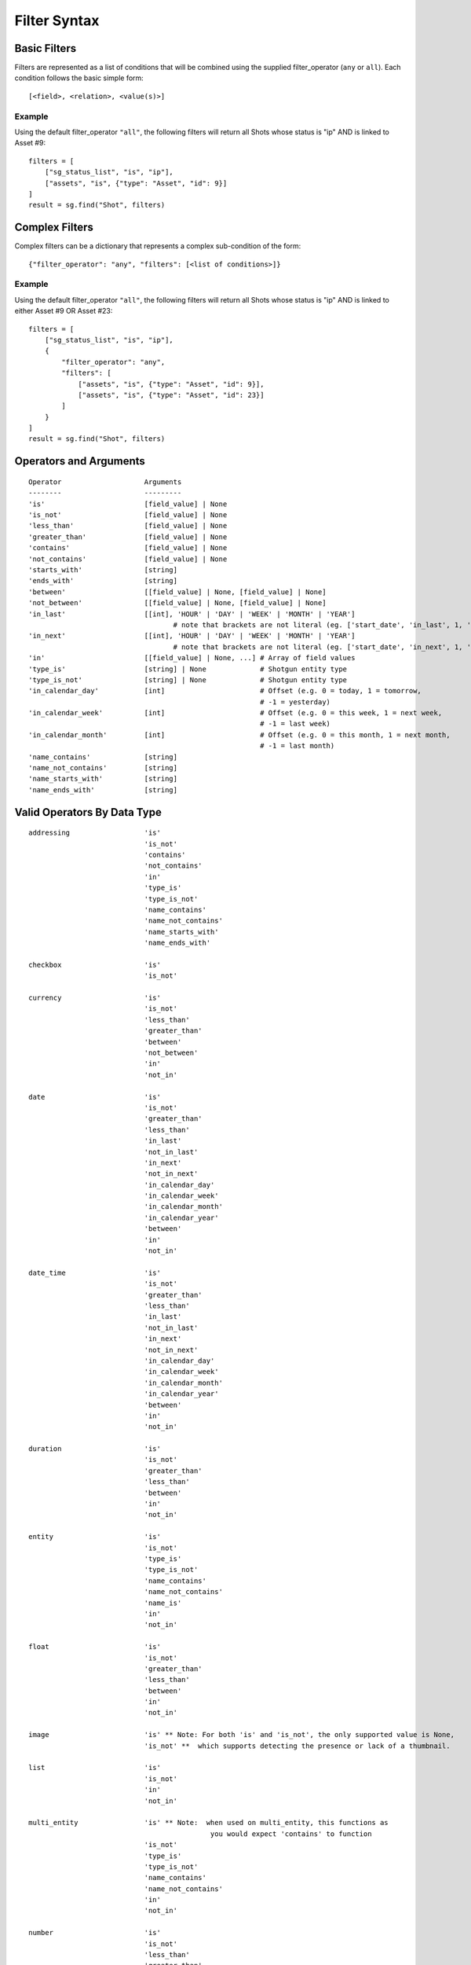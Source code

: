 .. _filter_syntax:

#############
Filter Syntax
#############

*************
Basic Filters
*************

Filters are represented as a list of conditions that will be combined using the supplied
filter_operator (``any`` or ``all``). Each condition follows the basic simple form::

    [<field>, <relation>, <value(s)>]

Example
=======
Using the default filter_operator ``"all"``, the following filters will return all Shots whose status
is "ip" AND is linked to Asset #9::

    filters = [
        ["sg_status_list", "is", "ip"],
        ["assets", "is", {"type": "Asset", "id": 9}]
    ]
    result = sg.find("Shot", filters)


***************
Complex Filters
***************

.. versionadded::3.0.11

Complex filters can be a dictionary that represents a complex sub-condition of the form::

    {"filter_operator": "any", "filters": [<list of conditions>]}

Example
=======
Using the default filter_operator ``"all"``, the following filters will return all Shots whose status
is "ip" AND is linked to either Asset #9 OR Asset #23::

    filters = [
        ["sg_status_list", "is", "ip"],
        {
            "filter_operator": "any",
            "filters": [
                ["assets", "is", {"type": "Asset", "id": 9}],
                ["assets", "is", {"type": "Asset", "id": 23}]
            ]
        }
    ]
    result = sg.find("Shot", filters)


***********************
Operators and Arguments
***********************

::

    Operator                    Arguments
    --------                    ---------
    'is'                        [field_value] | None
    'is_not'                    [field_value] | None
    'less_than'                 [field_value] | None
    'greater_than'              [field_value] | None
    'contains'                  [field_value] | None
    'not_contains'              [field_value] | None
    'starts_with'               [string]
    'ends_with'                 [string]
    'between'                   [[field_value] | None, [field_value] | None]
    'not_between'               [[field_value] | None, [field_value] | None]
    'in_last'                   [[int], 'HOUR' | 'DAY' | 'WEEK' | 'MONTH' | 'YEAR']
                                       # note that brackets are not literal (eg. ['start_date', 'in_last', 1, 'DAY'])
    'in_next'                   [[int], 'HOUR' | 'DAY' | 'WEEK' | 'MONTH' | 'YEAR']
                                       # note that brackets are not literal (eg. ['start_date', 'in_next', 1, 'DAY'])
    'in'                        [[field_value] | None, ...] # Array of field values
    'type_is'                   [string] | None             # Shotgun entity type
    'type_is_not'               [string] | None             # Shotgun entity type
    'in_calendar_day'           [int]                       # Offset (e.g. 0 = today, 1 = tomorrow,
                                                            # -1 = yesterday)
    'in_calendar_week'          [int]                       # Offset (e.g. 0 = this week, 1 = next week,
                                                            # -1 = last week)
    'in_calendar_month'         [int]                       # Offset (e.g. 0 = this month, 1 = next month,
                                                            # -1 = last month)
    'name_contains'             [string]
    'name_not_contains'         [string]
    'name_starts_with'          [string]
    'name_ends_with'            [string]


****************************
Valid Operators By Data Type
****************************

::

    addressing                  'is'
                                'is_not'
                                'contains'
                                'not_contains'
                                'in'
                                'type_is'
                                'type_is_not'
                                'name_contains'
                                'name_not_contains'
                                'name_starts_with'
                                'name_ends_with'

    checkbox                    'is'
                                'is_not'

    currency                    'is'
                                'is_not'
                                'less_than'
                                'greater_than'
                                'between'
                                'not_between'
                                'in'
                                'not_in'

    date                        'is'
                                'is_not'
                                'greater_than'
                                'less_than'
                                'in_last'
                                'not_in_last'
                                'in_next'
                                'not_in_next'
                                'in_calendar_day'
                                'in_calendar_week'
                                'in_calendar_month'
                                'in_calendar_year'
                                'between'
                                'in'
                                'not_in'

    date_time                   'is'
                                'is_not'
                                'greater_than'
                                'less_than'
                                'in_last'
                                'not_in_last'
                                'in_next'
                                'not_in_next'
                                'in_calendar_day'
                                'in_calendar_week'
                                'in_calendar_month'
                                'in_calendar_year'
                                'between'
                                'in'
                                'not_in'

    duration                    'is'
                                'is_not'
                                'greater_than'
                                'less_than'
                                'between'
                                'in'
                                'not_in'

    entity                      'is'
                                'is_not'
                                'type_is'
                                'type_is_not'
                                'name_contains'
                                'name_not_contains'
                                'name_is'
                                'in'
                                'not_in'

    float                       'is'
                                'is_not'
                                'greater_than'
                                'less_than'
                                'between'
                                'in'
                                'not_in'

    image                       'is' ** Note: For both 'is' and 'is_not', the only supported value is None,
                                'is_not' **  which supports detecting the presence or lack of a thumbnail.

    list                        'is'
                                'is_not'
                                'in'
                                'not_in'

    multi_entity                'is' ** Note:  when used on multi_entity, this functions as
                                                you would expect 'contains' to function
                                'is_not'
                                'type_is'
                                'type_is_not'
                                'name_contains'
                                'name_not_contains'
                                'in'
                                'not_in'

    number                      'is'
                                'is_not'
                                'less_than'
                                'greater_than'
                                'between'
                                'not_between'
                                'in'
                                'not_in'

    password                    ** Filtering by this data type field not supported

    percent                     'is'
                                'is_not'
                                'greater_than'
                                'less_than'
                                'between'
                                'in'
                                'not_in'

    serializable                ** Filtering by this data type field not supported

    status_list                 'is'
                                'is_not'
                                'in'
                                'not_in'

    summary                     ** Filtering by this data type field not supported


    tag_list                    'is'  ** Note:  when used on tag_list, this functions as
                                                you would expect 'contains' to function
                                'is_not'
                                'name_contains'
                                'name_not_contains'
                                'name_id'

    text                        'is'
                                'is_not'
                                'contains'
                                'not_contains'
                                'starts_with'
                                'ends_with'
                                'in'
                                'not_in'


    timecode                    'is'
                                'is_not'
                                'greater_than'
                                'less_than'
                                'between'
                                'in'
                                'not_in'

    url                         ** Filtering by this data type field is not supported